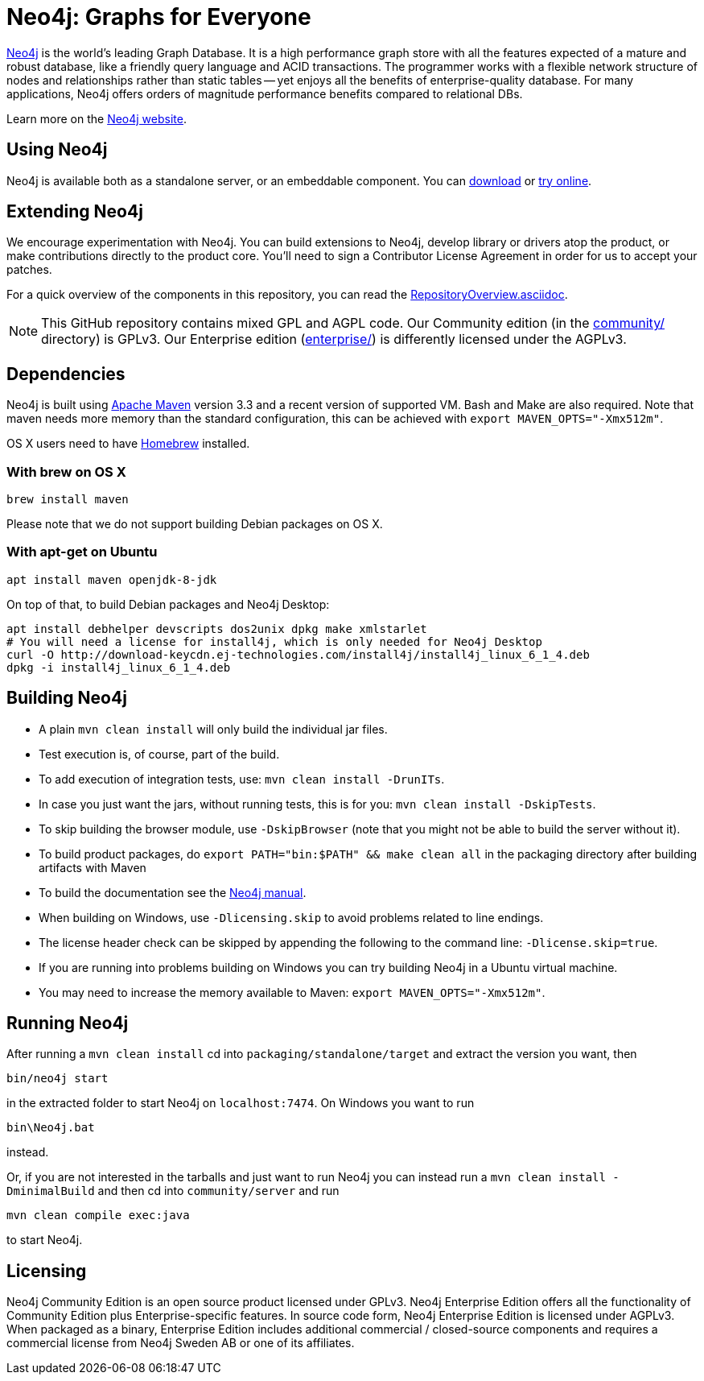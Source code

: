 = Neo4j: Graphs for Everyone =

https://neo4j.com[Neo4j] is the world's leading Graph Database. It is a high performance graph store with all the features expected of a mature and robust database, like a friendly query language and ACID transactions. The programmer works with a flexible network structure of nodes and relationships rather than static tables -- yet enjoys all the benefits of enterprise-quality database. For many applications, Neo4j offers orders of magnitude performance benefits compared to relational DBs.

Learn more on the https://neo4j.com[Neo4j website].

== Using Neo4j ==

Neo4j is available both as a standalone server, or an embeddable component. You can https://neo4j.com/download/[download] or http://console.neo4j.org[try online].

== Extending Neo4j ==

We encourage experimentation with Neo4j. You can build extensions to Neo4j, develop library or drivers atop the product, or make contributions directly to the product core. You'll need to sign a Contributor License Agreement in order for us to accept your patches.

For a quick overview of the components in this repository,
you can read the link:RepositoryOverview.asciidoc[RepositoryOverview.asciidoc].

NOTE: This GitHub repository contains mixed GPL and AGPL code. Our Community edition (in the link:community/[community/] directory) is GPLv3. Our Enterprise edition (link:enterprise/[enterprise/]) is differently licensed under the AGPLv3.

== Dependencies ==

Neo4j is built using http://maven.apache.org/[Apache Maven] version 3.3 and a recent version of supported VM. Bash and Make are also required. Note that maven needs more memory than the standard configuration, this can be achieved with `export MAVEN_OPTS="-Xmx512m"`.

OS X users need to have http://brew.sh/[Homebrew] installed.

=== With brew on OS X ===

  brew install maven

Please note that we do not support building Debian packages on OS X.

=== With apt-get on Ubuntu ===

  apt install maven openjdk-8-jdk

On top of that, to build Debian packages and Neo4j Desktop:

  apt install debhelper devscripts dos2unix dpkg make xmlstarlet
  # You will need a license for install4j, which is only needed for Neo4j Desktop
  curl -O http://download-keycdn.ej-technologies.com/install4j/install4j_linux_6_1_4.deb
  dpkg -i install4j_linux_6_1_4.deb

== Building Neo4j ==

* A plain `mvn clean install` will only build the individual jar files. 
* Test execution is, of course, part of the build.
* To add execution of integration tests, use: `mvn clean install -DrunITs`.
* In case you just want the jars, without running tests, this is for you: `mvn clean install -DskipTests`.
* To skip building the browser module, use `-DskipBrowser` (note that you might not be able to build the server without it).
* To build product packages, do `export PATH="bin:$PATH" && make clean all` in the packaging directory after building artifacts with Maven
* To build the documentation see the link:manual/[Neo4j manual].
* When building on Windows, use `-Dlicensing.skip` to avoid problems related to line endings.
* The license header check can be skipped by appending the following to the command line: `-Dlicense.skip=true`.
* If you are running into problems building on Windows you can try building Neo4j in a Ubuntu virtual machine.
* You may need to increase the memory available to Maven: `export MAVEN_OPTS="-Xmx512m"`.

== Running Neo4j ==

After running a `mvn clean install` cd into `packaging/standalone/target` and extract the version you want, then

  bin/neo4j start

in the extracted folder to start Neo4j on `localhost:7474`. On Windows you want to run

  bin\Neo4j.bat

instead.

Or, if you are not interested in the tarballs and just want to run Neo4j you can instead run a `mvn clean install -DminimalBuild` and then cd into `community/server` and run

  mvn clean compile exec:java

to start Neo4j.

== Licensing ==

Neo4j Community Edition is an open source product licensed under GPLv3. Neo4j Enterprise Edition offers all the functionality of Community Edition plus Enterprise-specific features. In source code form, Neo4j Enterprise Edition is licensed under AGPLv3. When packaged as a binary, Enterprise Edition includes additional commercial / closed-source components and requires a commercial license from Neo4j Sweden AB or one of its affiliates.
